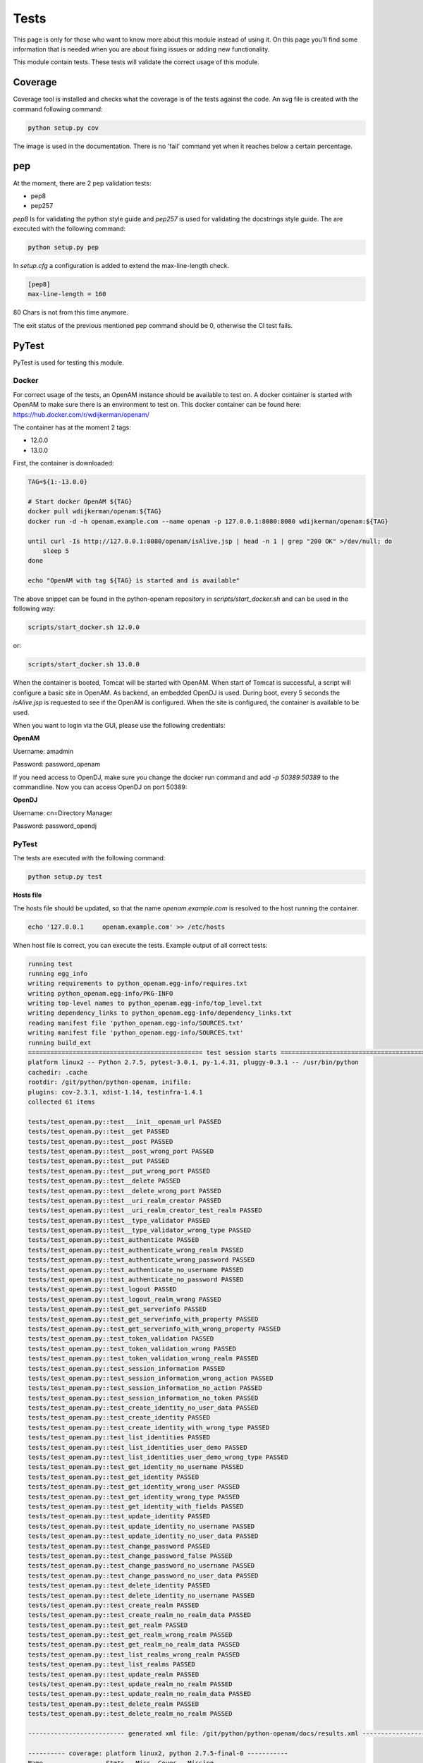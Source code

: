 Tests
-----

This page is only for those who want to know more about this module instead of using it. On this page you'll find some information that is needed when you are about fixing issues or adding new functionality.

This module contain tests. These tests will validate the correct usage of this module.

Coverage
********

Coverage tool is installed and checks what the coverage is of the tests against the code.
An svg file is created with the command following command:

.. code:: bash

    python setup.py cov

The image is used in the documentation. There is no 'fail' command yet when it reaches below a certain percentage.

pep
***

At the moment, there are 2 pep validation tests:

* pep8
* pep257

`pep8` Is for validating the python style guide and `pep257` is used for validating the docstrings style guide.
The are executed with the following command:

.. code:: bash

    python setup.py pep


In `setup.cfg` a configuration is added to extend the max-line-length check.

.. code:: bash

    [pep8]
    max-line-length = 160

80 Chars is not from this time anymore.

The exit status of the previous mentioned pep command should be 0, otherwise the CI test fails.

PyTest
******

PyTest is used for testing this module.

Docker
~~~~~~

For correct usage of the tests, an OpenAM instance should be available to test on. A docker container is started with OpenAM to make sure there is an environment to test on.
This docker container can be found here: https://hub.docker.com/r/wdijkerman/openam/

The container has at the moment 2 tags:

* 12.0.0
* 13.0.0

First, the container is downloaded:

.. code:: bash

    TAG=${1:-13.0.0}

    # Start docker OpenAM ${TAG}
    docker pull wdijkerman/openam:${TAG}
    docker run -d -h openam.example.com --name openam -p 127.0.0.1:8080:8080 wdijkerman/openam:${TAG}

    until curl -Is http://127.0.0.1:8080/openam/isAlive.jsp | head -n 1 | grep "200 OK" >/dev/null; do
        sleep 5
    done

    echo "OpenAM with tag ${TAG} is started and is available"

The above snippet can be found in the python-openam repository in `scripts/start_docker.sh` and can be used in the following way:

.. code:: bash

    scripts/start_docker.sh 12.0.0

or:

.. code:: bash

    scripts/start_docker.sh 13.0.0

When the container is booted, Tomcat will be started with OpenAM. When start of Tomcat is successful, a script will configure a basic site in OpenAM. As backend, an embedded OpenDJ is used.
During boot, every 5 seconds the `isAlive.jsp` is requested to see if the OpenAM is configured. When the site is configured, the container is available to be used.

When you want to login via the GUI, please use the following credentials:

**OpenAM**

Username: amadmin

Password: password_openam

If you need access to OpenDJ, make sure you change the docker run command and add `-p 50389:50389` to the commandline. Now you can access OpenDJ on port 50389:

**OpenDJ**

Username: cn=Directory Manager

Password: password_opendj


PyTest
~~~~~~

The tests are executed with the following command:

.. code:: bash

    python setup.py test

**Hosts file**

The hosts file should be updated, so that the name `openam.example.com` is resolved to the host running the container.


.. code:: bash

    echo '127.0.0.1     openam.example.com' >> /etc/hosts

When host file is correct, you can execute the tests.
Example output of all correct tests:

.. code:: bash

    running test
    running egg_info
    writing requirements to python_openam.egg-info/requires.txt
    writing python_openam.egg-info/PKG-INFO
    writing top-level names to python_openam.egg-info/top_level.txt
    writing dependency_links to python_openam.egg-info/dependency_links.txt
    reading manifest file 'python_openam.egg-info/SOURCES.txt'
    writing manifest file 'python_openam.egg-info/SOURCES.txt'
    running build_ext
    =============================================== test session starts ================================================
    platform linux2 -- Python 2.7.5, pytest-3.0.1, py-1.4.31, pluggy-0.3.1 -- /usr/bin/python
    cachedir: .cache
    rootdir: /git/python/python-openam, inifile:
    plugins: cov-2.3.1, xdist-1.14, testinfra-1.4.1
    collected 61 items

    tests/test_openam.py::test___init__openam_url PASSED
    tests/test_openam.py::test__get PASSED
    tests/test_openam.py::test__post PASSED
    tests/test_openam.py::test__post_wrong_port PASSED
    tests/test_openam.py::test__put PASSED
    tests/test_openam.py::test__put_wrong_port PASSED
    tests/test_openam.py::test__delete PASSED
    tests/test_openam.py::test__delete_wrong_port PASSED
    tests/test_openam.py::test__uri_realm_creator PASSED
    tests/test_openam.py::test__uri_realm_creator_test_realm PASSED
    tests/test_openam.py::test__type_validator PASSED
    tests/test_openam.py::test__type_validator_wrong_type PASSED
    tests/test_openam.py::test_authenticate PASSED
    tests/test_openam.py::test_authenticate_wrong_realm PASSED
    tests/test_openam.py::test_authenticate_wrong_password PASSED
    tests/test_openam.py::test_authenticate_no_username PASSED
    tests/test_openam.py::test_authenticate_no_password PASSED
    tests/test_openam.py::test_logout PASSED
    tests/test_openam.py::test_logout_realm_wrong PASSED
    tests/test_openam.py::test_get_serverinfo PASSED
    tests/test_openam.py::test_get_serverinfo_with_property PASSED
    tests/test_openam.py::test_get_serverinfo_with_wrong_property PASSED
    tests/test_openam.py::test_token_validation PASSED
    tests/test_openam.py::test_token_validation_wrong PASSED
    tests/test_openam.py::test_token_validation_wrong_realm PASSED
    tests/test_openam.py::test_session_information PASSED
    tests/test_openam.py::test_session_information_wrong_action PASSED
    tests/test_openam.py::test_session_information_no_action PASSED
    tests/test_openam.py::test_session_information_no_token PASSED
    tests/test_openam.py::test_create_identity_no_user_data PASSED
    tests/test_openam.py::test_create_identity PASSED
    tests/test_openam.py::test_create_identity_with_wrong_type PASSED
    tests/test_openam.py::test_list_identities PASSED
    tests/test_openam.py::test_list_identities_user_demo PASSED
    tests/test_openam.py::test_list_identities_user_demo_wrong_type PASSED
    tests/test_openam.py::test_get_identity_no_username PASSED
    tests/test_openam.py::test_get_identity PASSED
    tests/test_openam.py::test_get_identity_wrong_user PASSED
    tests/test_openam.py::test_get_identity_wrong_type PASSED
    tests/test_openam.py::test_get_identity_with_fields PASSED
    tests/test_openam.py::test_update_identity PASSED
    tests/test_openam.py::test_update_identity_no_username PASSED
    tests/test_openam.py::test_update_identity_no_user_data PASSED
    tests/test_openam.py::test_change_password PASSED
    tests/test_openam.py::test_change_password_false PASSED
    tests/test_openam.py::test_change_password_no_username PASSED
    tests/test_openam.py::test_change_password_no_user_data PASSED
    tests/test_openam.py::test_delete_identity PASSED
    tests/test_openam.py::test_delete_identity_no_username PASSED
    tests/test_openam.py::test_create_realm PASSED
    tests/test_openam.py::test_create_realm_no_realm_data PASSED
    tests/test_openam.py::test_get_realm PASSED
    tests/test_openam.py::test_get_realm_wrong_realm PASSED
    tests/test_openam.py::test_get_realm_no_realm_data PASSED
    tests/test_openam.py::test_list_realms_wrong_realm PASSED
    tests/test_openam.py::test_list_realms PASSED
    tests/test_openam.py::test_update_realm PASSED
    tests/test_openam.py::test_update_realm_no_realm PASSED
    tests/test_openam.py::test_update_realm_no_realm_data PASSED
    tests/test_openam.py::test_delete_realm PASSED
    tests/test_openam.py::test_delete_realm_no_realm PASSED

    -------------------------- generated xml file: /git/python/python-openam/docs/results.xml --------------------------

    ---------- coverage: platform linux2, python 2.7.5-final-0 -----------
    Name                 Stmts   Miss  Cover   Missing
    --------------------------------------------------
    openam/__init__.py     197      0   100%

    ============================================ 61 passed in 1.80 seconds =============================================

All tests should have state `PASSED`. When there is a `FAILED` test, the CI stops and action should be taken to fix the issue.
The goal is to have a coverage of 100%.
